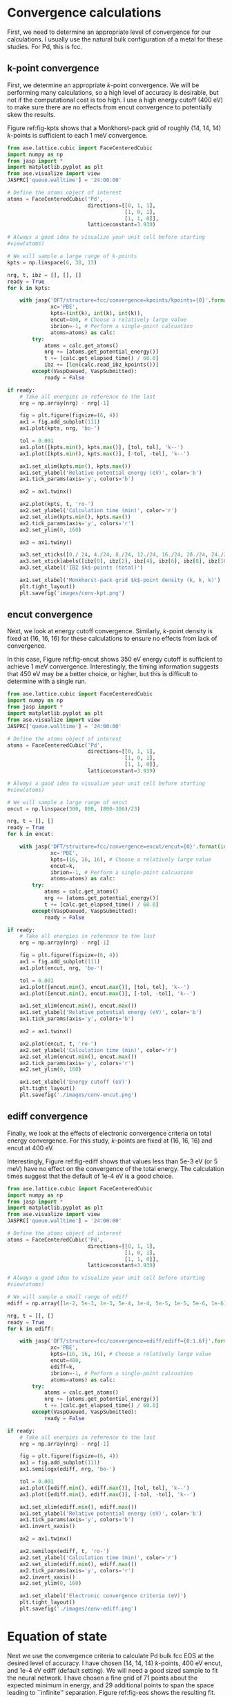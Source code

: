 * Convergence calculations
First, we need to determine an appropriate level of convergence for our calculations. I usually use the natural bulk configuration of a metal for these studies. For Pd, this is fcc.

** k-point convergence
First, we determine an appropriate /k/-point convergence. We will be performing many calculations, so a high level of accuracy is desirable, but not if the computational cost is too high. I use a high energy cutoff (400 eV) to make sure there are no effects from encut convergence to potentially skew the results.

#+label: fig-kpts
#+caption: /k/-point convergence metrics for a single atom unit cell of fcc Pd
#+attr_org: :width 600
[[./images/conv-kpt.png]]

Figure ref:fig-kpts shows that a Monkhorst-pack grid of roughly (14, 14, 14) /k/-points is sufficient to each 1 meV convergence.

#+BEGIN_SRC python :results silent
from ase.lattice.cubic import FaceCenteredCubic
import numpy as np
from jasp import *
import matplotlib.pyplot as plt
from ase.visualize import view
JASPRC['queue.walltime'] = '24:00:00'

# Define the atoms object of interest
atoms = FaceCenteredCubic('Pd',
                          directions=[[0, 1, 1],
                                      [1, 0, 1],
                                      [1, 1, 0]],
                          latticeconstant=3.939)

# Always a good idea to visualize your unit cell before starting
#view(atoms)

# We will sample a large range of k-points
kpts = np.linspace(6, 30, 13)

nrg, t, ibz = [], [], []
ready = True
for k in kpts:

    with jasp('DFT/structure=fcc/convergence=kpoints/kpoints={0}'.format(int(k)),
              xc='PBE',
              kpts=(int(k), int(k), int(k)),
              encut=400, # Choose a relatively large value
              ibrion=-1, # Perform a single-point calcuation
              atoms=atoms) as calc:
        try:
            atoms = calc.get_atoms()
            nrg += [atoms.get_potential_energy()]
            t += [calc.get_elapsed_time() / 60.0]
            ibz += [len(calc.read_ibz_kpoints())]
        except(VaspQueued, VaspSubmitted):
            ready = False

if ready:
    # Take all energies in reference to the last
    nrg = np.array(nrg) - nrg[-1]

    fig = plt.figure(figsize=(6, 4))
    ax1 = fig.add_subplot(111)
    ax1.plot(kpts, nrg, 'bo-')

    tol = 0.001
    ax1.plot([kpts.min(), kpts.max()], [tol, tol], 'k--')
    ax1.plot([kpts.min(), kpts.max()], [-tol, -tol], 'k--')

    ax1.set_xlim(kpts.min(), kpts.max())
    ax1.set_ylabel('Relative potential energy (eV)', color='b')
    ax1.tick_params(axis='y', colors='b')

    ax2 = ax1.twinx()

    ax2.plot(kpts, t, 'ro-')
    ax2.set_ylabel('Calculation time (min)', color='r')
    ax2.set_xlim(kpts.min(), kpts.max())
    ax2.tick_params(axis='y', colors='r')
    ax2.set_ylim(0, 160)

    ax3 = ax1.twiny()
    
    ax3.set_xticks([0./ 24, 4./24, 8./24, 12./24, 16./24, 20./24, 24./24])
    ax3.set_xticklabels([ibz[0], ibz[2], ibz[4], ibz[6], ibz[8], ibz[10], ibz[12],])
    ax3.set_xlabel('IBZ $k$-points (total)')

    ax1.set_xlabel('Monkhorst-pack grid $k$-point density (k, k, k)')
    plt.tight_layout()
    plt.savefig('images/conv-kpt.png')
#+END_SRC

** encut convergence
Next, we look at energy cutoff convergence. Similarly, /k/-point density is fixed at (16, 16, 16) for these calculations to ensure no effects from lack of convergence.

#+label: fig-encut
#+caption: Energy cutoff convergence metrics for a single atom unit cell of fcc Pd.
#+attr_org: :width 600
[[./images/conv-encut.png]]

In this case, Figure ref:fig-encut shows 350 eV energy cutoff is sufficient to achieve 1 meV convergence. Interestingly, the timing information suggests that 450 eV may be a better choice, or higher, but this is difficult to determine with a single run.

#+BEGIN_SRC python :results silent
from ase.lattice.cubic import FaceCenteredCubic
import numpy as np
from jasp import *
import matplotlib.pyplot as plt
from ase.visualize import view
JASPRC['queue.walltime'] = '24:00:00'

# Define the atoms object of interest
atoms = FaceCenteredCubic('Pd',
                          directions=[[0, 1, 1],
                                      [1, 0, 1],
                                      [1, 1, 0]],
                          latticeconstant=3.939)

# Always a good idea to visualize your unit cell before starting
#view(atoms)

# We will sample a large range of encut
encut = np.linspace(300, 800, (800-300)/23)

nrg, t = [], []
ready = True
for k in encut:

    with jasp('DFT/structure=fcc/convergence=encut/encut={0}'.format(int(k)),
              xc='PBE',
              kpts=(16, 16, 16), # Choose a relatively large value
              encut=k,
              ibrion=-1, # Perform a single-point calcuation
              atoms=atoms) as calc:
        try:
            atoms = calc.get_atoms()
            nrg += [atoms.get_potential_energy()]
            t += [calc.get_elapsed_time() / 60.0]
        except(VaspQueued, VaspSubmitted):
            ready = False

if ready:
    # Take all energies in reference to the last
    nrg = np.array(nrg) - nrg[-1]

    fig = plt.figure(figsize=(6, 4))
    ax1 = fig.add_subplot(111)
    ax1.plot(encut, nrg, 'bo-')

    tol = 0.001
    ax1.plot([encut.min(), encut.max()], [tol, tol], 'k--')
    ax1.plot([encut.min(), encut.max()], [-tol, -tol], 'k--')

    ax1.set_xlim(encut.min(), encut.max())
    ax1.set_ylabel('Relative potential energy (eV)', color='b')
    ax1.tick_params(axis='y', colors='b')

    ax2 = ax1.twinx()

    ax2.plot(encut, t, 'ro-')
    ax2.set_ylabel('Calculation time (min)', color='r')
    ax2.set_xlim(encut.min(), encut.max())
    ax2.tick_params(axis='y', colors='r')
    ax2.set_ylim(0, 160)

    ax1.set_xlabel('Energy cutoff (eV)')
    plt.tight_layout()
    plt.savefig('./images/conv-encut.png')
#+END_SRC

** ediff convergence
Finally, we look at the effects of electronic convergence criteria on total energy convergence. For this study, /k/-points are fixed at (16, 16, 16) and encut at 400 eV.

#+label: fig-ediff
#+caption: Electronic convergence criteria (ediff) convergence metrics for a single atom unit cell of fcc Pd.
#+attr_org: :width 600
[[./images/conv-ediff.png]]

Interestingly, Figure ref:fig-ediff shows that values less than 5e-3 eV (or 5 meV) have no effect on the convergence of the total energy. The calculation times suggest that the default of 1e-4 eV is a good choice.

#+BEGIN_SRC python :results silent
from ase.lattice.cubic import FaceCenteredCubic
import numpy as np
from jasp import *
import matplotlib.pyplot as plt
from ase.visualize import view
JASPRC['queue.walltime'] = '24:00:00'

# Define the atoms object of interest
atoms = FaceCenteredCubic('Pd',
                          directions=[[0, 1, 1],
                                      [1, 0, 1],
                                      [1, 1, 0]],
                          latticeconstant=3.939)

# Always a good idea to visualize your unit cell before starting
#view(atoms)

# We will sample a small range of ediff
ediff = np.array([1e-2, 5e-3, 1e-3, 5e-4, 1e-4, 5e-5, 1e-5, 5e-6, 1e-6])

nrg, t = [], []
ready = True
for k in ediff:

    with jasp('DFT/structure=fcc/convergence=ediff/ediff={0:1.6f}'.format(k),
              xc='PBE',
              kpts=(16, 16, 16), # Choose a relatively large value
              encut=400,
              ediff=k,
              ibrion=-1, # Perform a single-point calcuation
              atoms=atoms) as calc:
        try:
            atoms = calc.get_atoms()
            nrg += [atoms.get_potential_energy()]
            t += [calc.get_elapsed_time() / 60.0]
        except(VaspQueued, VaspSubmitted):
            ready = False

if ready:
    # Take all energies in reference to the last
    nrg = np.array(nrg) - nrg[-1]

    fig = plt.figure(figsize=(6, 4))
    ax1 = fig.add_subplot(111)
    ax1.semilogx(ediff, nrg, 'bo-')

    tol = 0.001
    ax1.plot([ediff.min(), ediff.max()], [tol, tol], 'k--')
    ax1.plot([ediff.min(), ediff.max()], [-tol, -tol], 'k--')

    ax1.set_xlim(ediff.min(), ediff.max())
    ax1.set_ylabel('Relative potential energy (eV)', color='b')
    ax1.tick_params(axis='y', colors='b')
    ax1.invert_xaxis()

    ax2 = ax1.twinx()

    ax2.semilogx(ediff, t, 'ro-')
    ax2.set_ylabel('Calculation time (min)', color='r')
    ax2.set_xlim(ediff.min(), ediff.max())
    ax2.tick_params(axis='y', colors='r')
    ax2.invert_xaxis()
    ax2.set_ylim(0, 160)

    ax1.set_xlabel('Electronic convergence criteria (eV)')
    plt.tight_layout()
    plt.savefig('./images/conv-ediff.png')
#+END_SRC

* Equation of state
Next we use the convergence criteria to calculate Pd bulk fcc EOS at the desired level of accuracy. I have chosen (14, 14, 14) /k/-points, 400 eV encut, and 1e-4 eV ediff (default setting). We will need a good sized sample to fit the neural network. I have chosen a fine grid of 71 points about the expected minimum in energy, and 29 additional points to span the space leading to ``infinite'' separation. Figure ref:fig-eos shows the resulting fit. The code block also generates an ASE database, which we will use from this point on for easy access to the data. It is attached here: \attachfile{data.db}{(double-click to open)}.

#+label: fig-eos
#+caption: Equation of state for fcc Pd as calculated from DFT.
#+attr_org: :width 600
[[./images/eos.png]]

#+BEGIN_SRC python :results silent
from ase.lattice.cubic import FaceCenteredCubic
import numpy as np
from jasp import *
import matplotlib.pyplot as plt
from ase.utils.eos import EquationOfState
from ase.units import kJ
JASPRC['queue.walltime'] = '24:00:00'

# Functions produced by Jacob Boes for work in computational catalysis
# These are freely available at: https://github.com/jboes/jbtools.git
import jbtools.gilgamesh as jb

# Fraction of equilibrium lattice constant to be calculated
factor = np.append(np.linspace(0.85, 1.2, 71),
                   np.linspace(1.23, 2.07, 29))

nrg, vol, t = [], [], []
ready = True
for x in factor:

    atoms = FaceCenteredCubic('Pd',
                              directions=[[0, 1, 1],
                                          [1, 0, 1],
                                          [1, 1, 0]],
                              latticeconstant=3.939)

    delta = np.array([[x, 0., 0.],
                      [0., x, 0.],
                      [0., 0., x]])
    atoms.set_cell(np.dot(atoms.get_cell(), delta),
                   scale_atoms=True)

    with jasp('./DFT/structure=fcc/convergence=None/factor={0:1.3f}'.format(x),
              xc='PBE',
              kpts=(14, 14, 14), # Choose an appropriate value
              encut=400,
              ibrion=-1,
              atoms=atoms) as calc:
        try:
            atoms = calc.get_atoms()
            nrg += [atoms.get_potential_energy()]
            vol += [atoms.get_volume()]
            t += [calc.get_elapsed_time() / 60.0]
        except(VaspQueued, VaspSubmitted):
            ready = False

if ready:
    # Here we collect the data to an ASE database
    # for easy future manipulation
    jb.write_database('./DFT/structure=fcc/convergence=None/',
                      db='./networks/db0/data.db')

    # We will use only the energies \pm 15 $\AA^{3}$ about 
    # the minimum energy for the figure.
    min_nrg = vol[nrg.index(min(nrg))]
    ind = (np.array(vol) > min_nrg - 15) & (np.array(vol) < min_nrg + 15)
    vol = np.array(vol)[ind]
    nrg = np.array(nrg)[ind]
    t = np.array(t)[ind]

    # Fit the data to SJEOS
    eos = EquationOfState(vol, nrg)
    v0, e0, B, fit = eos.fit()

    x = np.linspace(vol.min(), vol.max(), 250)

    fig = plt.figure(figsize=(6, 4))
    ax1 = fig.add_subplot(111)
    ax1.scatter(vol, nrg, color='b')
    ax1.plot(x, fit(x**-(1.0 / 3)), 'k-')

    ax1.set_xlim(vol.min(), vol.max())
    ax1.set_ylabel('Potential energy (eV)', color='b')
    ax1.tick_params(axis='y', colors='b')

    ax1.text(vol.max() - 6, nrg.max(),
             'V$_{0}$={1:1.1f}'.format('{min}', v0),
             va='center', ha='left')
    ax1.text(vol.max() - 6, nrg.max() - 0.3,
             'E$_{0}$={1:1.3f}'.format('{min}', e0),
             va='center', ha='left')
    ax1.text(vol.max() - 6, nrg.max() - 0.6,
             'B={0:1.0f}'.format(B  / kJ * 1.0e24),
             va='center', ha='left')

    ax2 = ax1.twinx()

    ax2.scatter(vol, t, color='r')
    ax2.set_ylabel('Calculation time (min)', color='r')
    ax2.set_xlim(vol.min(), vol.max())
    ax2.tick_params(axis='y', colors='r')
    ax2.set_ylim(0, 480)

    ax1.set_xlabel('Volume ($\AA^{3}$/atom)')
    plt.tight_layout()
    plt.savefig('./images/eos.png')
#+END_SRC

* Neural network
To train a neural network we will be using AMP (https://bitbucket.org/andrewpeterson/amp), a software package developed by the Peterson group at Brown University.

Before we begin creating out neural network, we need to separate about 10% of out data into a validation set. This will be useful later, when determining whether over fitting has occurred. There is functionality for this in AMP, but it does not provide with as much control as the following code.

#+BEGIN_SRC python :results silent
from ase.db import connect
import os
import random
import numpy as np

db = connect('./networks/db0/data.db')

n = db.count()
n_train = int(round(n * 0.9))

n_ids =  np.array(range(n)) + 1

# This will sudo-randomly select 10% of the calculations
# Which is useful for reproducing our results.
random.seed(256)
train_samples = random.sample(n_ids, n_train)
valid_samples = set(n_ids) - set(train_samples)

db.update(list(train_samples), train_set=True)
db.update(list(valid_samples), train_set=False)

with connect('./networks/db0/train.db') as db0:
    for d in db.select(['train_set=True']):
        db0.write(d, key_value_pairs=d.key_value_pairs)
#+END_SRC

Now we have sudo-randomly labeled 10% of our calculations for validation, and the rest are waiting to be trained in the new train.db file. This file is also attached: \attachfile{train.db}{(double-click to open)}.

** Training neural networks
For all of out neural networks, we will be using the Behler-Parenello (BP) framework for distinguishing between geometries of atoms. Little to no work is published on how to systematically chose an appropriate number of variables for your BP framework, so we simply use the default settings in AMP for now. However, it is worth mentioning that a single G1 type variable (simplest possible descriptor) could be used to describe the fcc EOS, if that is all we are interested in.

We also need to define a cutoff radius for our system which will determine the maximum distance that the BP framework considers atoms to be interacting. 6 $\AA$ is a typical value used in the literature for metals with no appreciable long range interactions, which we will be using here.

Finally, it is also often desirable to have multiple neural networks which are trained to the same level of accuracy, but with different frameworks. These frameworks are determined by the number of nodes and hidden layers used. In general, we want the smallest number of nodes and layers possible to avoid the possibility of over fitting. However, too small a framework will be too rigid to properly fit complex potential energy surfaces.

These jobs can be run locally:

#+BEGIN_SRC python :results silent
from amp import Amp
from amp.descriptor import *
from amp.regression import *
import os

for n in [2, 3]:
    label = '{0}-{0}'.format(n)
    wd = os.path.join(os.getcwd(), 'networks/db0/' + label)

    if not os.path.exists(wd):
        os.makedirs(wd)

    calc = Amp(label="./networks/db0/{0}/".format(label),
               descriptor=Behler(cutoff=6.0),
               regression=NeuralNetwork(hiddenlayers=(2, '{0}'.format(n))))

    calc.train('./networks/db0/train.db', # The training data
               cores=1,
               global_search=None, # not found the simulated annealing feature useful
               extend_variables=False) # feature does not work properly and will crash
#+END_SRC

We can also submit them to the queue on Gilgamesh:

#+BEGIN_SRC python
import os
import subprocess
import time

home = os.getcwd()

# We will try an iteration for 2 and 3 nodes with 2 hidden layers.
for n in [2, 3]:

    label = '{0}-{0}'.format(n)
    wd = os.path.join(home, 'networks/db0/' + label)

    if not os.path.exists(wd):
        os.makedirs(wd)
    os.chdir(wd)

    run_amp = '''#!/usr/bin/env python
from amp import Amp
from amp.descriptor import *
from amp.regression import *

calc = Amp(label="./",
           descriptor=Behler(cutoff=6.0),
           regression=NeuralNetwork(hiddenlayers=(2, {0})))

calc.train("./networks/db0/train.db", # The training data
           cores=1,
           global_search=None, # not found the simulated annealing feature useful
           extend_variables=False) # feature does not work properly and will crash
'''.format(n)

    cmd = '''#!/bin/bash
#PBS -N {0}
#PBS -l nodes=1:ppn=1
#PBS -l walltime=24:00:00
#PBS -l mem=2GB
#PBS -joe
cd $PBS_O_WORKDIR
./submit.py
#end'''.format(wd)

    with open('submit.py', 'w') as f:
        f.write(run_amp)
    os.chmod('submit.py', 0777)

    with open('submit.sh', 'w') as f:
        f.write(cmd)

    subprocess.call(['qsub', 'submit.sh'])
    time.sleep(5)
    os.unlink('submit.sh')
    os.chdir(wd)
#+END_SRC

#+RESULTS:
: 1305344.gilgamesh.cheme.cmu.edu
: 1305345.gilgamesh.cheme.cmu.edu

Once the calculations finish we can check their convergence using the code below. These are trivial networks to train, so convergence should not be an issue. If there is a problem, restart the calculation to try again. This can be a difficult and time consuming part of the process for more complex system. 

#+BEGIN_SRC python :results raw
import os
import json

print('|Hidden layers|Iteration|Time|Cost Function|Energy RMSE|Force RMSE|')
print('|-')

for r, d, f in os.walk('networks/db0/'):
    if 'train-log.txt' in f:
        with open(os.path.join(r, 'train-log.txt'), 'r') as fi:
            v = fi.readlines()[-3].split()

    if 'trained-parameters.json' in f:
        with open(os.path.join(r, 'trained-parameters.json'), 'r') as fi:
            p = json.load(fi)
        n = p['hiddenlayers']
        print('|{0}|{1}|{2}|{3}|{4}|{5}|'.format(n, v[0], v[1], v[2], v[3], v[4]))
#+END_SRC

#+RESULTS:
| Hidden layers   | Iteration | Time                | Cost Function | Energy RMSE | Force RMSE |
|-----------------+-----------+---------------------+---------------+-------------+------------|
| {u'Pd': [2, 2]} |       497 | 2015-11-18T15:59:22 |     8.921e-05 |   9.956e-04 |  0.000e+00 |
| {u'Pd': [2, 3]} |       266 | 2015-11-18T15:59:34 |     8.967e-05 |   9.982e-04 |  0.000e+00 |

The single atom unit cell enforces perfect symmetry. This results in cancellation of forces on the atom, meaning we will not be able to use our current neural networks for molecular dynamic simulation.

** Validation of the network
Now we need to validate our results to ensure that no over fitting has occurred. First, we will look at the residuals to the training and validation data. Then we will see if the neural networks perform well for their intended purpose. For ease of access, we will add the neural network energy predictions to the database for each structure.

#+BEGIN_SRC python :result silent
from ase.db import connect
from amp import Amp

db = connect('./networks/db0/data.db')

calc2 = Amp('./networks/db0/2-2/')
calc3 = Amp('./networks/db0/3-3/')

for d in db.select():
    atoms = db.get_atoms(d.id)
    atoms.set_calculator(calc2)
    nrg2 = atoms.get_potential_energy()

    atoms.set_calculator(calc3)
    nrg3 = atoms.get_potential_energy()

    db.update(d.id, NN2=nrg2, NN3=nrg3)
#+END_SRC

*** Analysis of residuals
First we look at the residual errors of all the data in the database for each of our frameworks shown in Figure ref:fig-residuals-NN2 and ref:fig-residuals-NN3. For both fits, the validation set has lower RMSE than the training set. This is a good indication that neither has been over fit, which we can also observe for this simple example, since the validation points follow the same trends observed for the training set data. This is also a good example of how adding additional, unnecessary elements to the framework leads to lower overall fitting accuracy for.

#+label: fig-residuals-NN2
#+caption: Residual errors to the 2-2 framework neural network.
#+attr_org: :width 600
[[./images/residuals-NN2.png]]

#+label: fig-residuals-NN3
#+caption: Residual errors to the 3-3 framework neural network.
#+attr_org: :width 600
[[./images/residuals-NN3.png]]

#+BEGIN_SRC python :results silent
import numpy as np
import matplotlib.pyplot as plt
from ase.db import connect
from amp import Amp
import os

db = connect('./networks/db0/data.db')

for n in [2, 3]:

    Qe, Ne, vol, ind = [], [], [], []
    for d in db.select():

        Qe += [d.energy]
        vol += [d.volume]

        Ne += [d['NN{0}'.format(n)]]
        ind += [d.train_set]

    res = np.array(Ne) - np.array(Qe)
    mask = np.array(ind)
    valid = np.ma.masked_array(res, mask)
    train = np.ma.masked_array(res, ~mask)
    vRMSE = np.sqrt(np.sum(valid ** 2)/ len(valid))
    tRMSE = np.sqrt(np.sum(train ** 2)/ len(train))

    plt.figure(figsize=(6, 4))

    plt.text(60, 0.0085, 
             'Trained RMSE: {0:1.2f} meV/atom'.format(tRMSE * 1000),
             color='b', ha='left')
    plt.text(60, 0.0070, 
             'Validation RMSE: {0:1.2f} meV/atom'.format(vRMSE * 1000),
             color='r', ha='left')

    plt.scatter(vol, train, color='b')
    plt.scatter(vol, valid, color='r')
    plt.plot([min(vol), max(vol)], [0, 0], 'k--')
    plt.xlim(min(vol), max(vol))
    plt.ylim(-0.01, 0.01)
    plt.xlabel('Volume ($\AA^{3}$/atom)')
    plt.ylabel('Residual error (eV/atom)')
    plt.tight_layout()
    plt.savefig('./images/residuals-NN{0}.png'.format(n))
#+END_SRC

*** Recreate the equation of state
Next, we recreate the equation of state using both of the neural networks and the same methodology as with DFT. The results are shown in Figures ref:fig-eos-NN2 and ref:fig-eos-NN3 for the 2-2 and 3-3 frameworks, respectively.

#+label: fig-eos-NN2
#+caption: Equation of state for fcc Pd as calculated from a neural network with 2-2 framework.
#+attr_org: :width 600
[[./images/eos-NN2.png]]

#+label: fig-eos-NN3
#+caption: Equation of state for fcc Pd as calculated from a neural network with 3-3 framework.
#+attr_org: :width 600
[[./images/eos-NN3.png]]

Each neural network creats are an excellent fit to the DFT data, and we see that the calculation speed has improved by up to 6 orders of magnitude in the most extreme cases. For this application the choice of framework seems to have little effect on the equation of state produced.

#+BEGIN_SRC python :results silent
import numpy as np
import matplotlib.pyplot as plt
from ase.utils.eos import EquationOfState
from ase.db import connect
from amp import Amp
from ase.visualize import view
import os
import json
import time
from ase.units import kJ

db = connect('./networks/db0/data.db')

for r, d, f in os.walk('./networks/db0/'):
    if 'trained-parameters.json' in f:
        calc = Amp(load=r + '/')

        with open(os.path.join(r, 'trained-parameters.json'), 'r') as fi:
            p = json.load(fi)
        n = p['hiddenlayers'].values()[0]

        nrg, vol, t = [], [], []
        for d in db.select():
            atoms = db.get_atoms(d.id)
            atoms.set_calculator(calc)

            time1 = time.time()
            energy = atoms.get_potential_energy()
            time2 = time.time()

            nrg += [energy]
            vol += [d.volume]
            t += [(time2 - time1) * 1000]

        min_nrg = vol[nrg.index(min(nrg))]
        ind = (np.array(vol) > min_nrg - 15) & (np.array(vol) < min_nrg + 15)
        vol = np.array(vol)[ind]
        nrg = np.array(nrg)[ind]
        t = np.array(t)[ind]

        # Fit the data to SJEOS
        eos = EquationOfState(vol, nrg)
        v0, e0, B, fit = eos.fit()

        x = np.linspace(vol.min(), vol.max(), 250)

        fig = plt.figure(figsize=(6, 4))
        ax1 = fig.add_subplot(111)
        ax1.scatter(vol, nrg, color='b')
        ax1.plot(x, fit(x**-(1.0 / 3)), 'k-')

        ax1.set_xlim(vol.min(), vol.max())
        ax1.set_ylabel('Potential energy (eV)', color='b')
        ax1.tick_params(axis='y', colors='b')

        ax1.text(vol.max() - 6, nrg.max(),
                 'V$_{0}$={1:1.1f}'.format('{min}', v0),
                 va='center', ha='left')
        ax1.text(vol.max() - 6, nrg.max() - 0.3,
                 'E$_{0}$={1:1.3f}'.format('{min}', e0),
                 va='center', ha='left')
        ax1.text(vol.max() - 6, nrg.max() - 0.6,
                 'B={0:1.0f}'.format(B  / kJ * 1.0e24),
                 va='center', ha='left')

        ax2 = ax1.twinx()

        ax2.scatter(vol, t, color='r')
        ax2.set_ylabel('Calculation time (milliseconds)', color='r')
        ax2.set_xlim(vol.min(), vol.max())
        ax2.tick_params(axis='y', colors='r')
        ax2.set_ylim(0, 40)

        ax1.set_xlabel('Volume ($\AA^{3}$/atom)')
        plt.tight_layout()
        plt.savefig('./images/eos-NN{0}.png'.format(n[-1]))
#+END_SRC

** Applications
Now we can try and apply our neural networks to things it was not fit to.

For this, we will use or two neural networks jointly which will save us a good amount of time validating the networks as we begin to extrapolate. This is demonstrated in the next section. 

*** Geometry optimization
First, we expand the region of equation of state to see how well it extrapolates. In Figure ref:fig-app-eos, we expand the region of the original equation of state beyond the black dashed lines.

#+label: fig-app-eos
#+caption: Expansion of the equation of state beyond the region incorporated into the training set.
#+attr_org: :width 600
[[./images/app-eos.png]]

At extreme stretch (factor > 2.07%) both neural networks agree because we have trained it nearly to the cutoff radius of 6.0 $\AA$.

As soon as we strain the lattice below the trained region, the network predictions quickly diverge. This indicates that the training set is not useful for predictions in this region.

We performed 1,000 calculations to produce this figure. To have validated all 1,000 points with DFT would be too time consuming. Instead, we rely on disagreement between neural networks with different framework to probe poorly fitted regions.

#+BEGIN_SRC python :results silent
from amp import Amp
import numpy as np
from ase.lattice.cubic import FaceCenteredCubic
import matplotlib.pyplot as plt
import collections

D = {}
for calc in ['./networks/db0/2-2/',
             './networks/db0/3-3/']:

    D[calc[-2]] = collections.OrderedDict()
    for x in np.linspace(0.60, 2.5, 1000.):

        atoms = FaceCenteredCubic('Pd',
                                  directions=[[0, 1, 1],
                                              [1, 0, 1],
                                              [1, 1, 0]],
                                  latticeconstant=3.939)

        delta = np.array([[x, 0., 0.],
                          [0., x, 0.],
                          [0., 0., x]])
        atoms.set_cell(np.dot(atoms.get_cell(), delta),
                       scale_atoms=True)

        atoms.set_calculator(Amp(calc))

        D[calc[-2]][x] = atoms.get_potential_energy()

res = abs(np.array(D['3'].values()) - np.array(D['2'].values()))

f, ax = plt.subplots(2, 1, sharex=True)
ax[0].plot(D['2'].keys(), D['2'].values(), 'b', lw=2, label='2-2')
ax[0].plot(D['3'].keys(), D['3'].values(), 'r', lw=2, label='3-3')
ax[0].plot([0.85, 0.85], [2, -6], 'k--')
ax[0].plot([2.07, 2.07], [2, -6], 'k--')
ax[0].set_ylabel('Potential energy (eV)')
ax[0].set_xlim(0.6, 2.5)
ax[0].legend(loc='best')

ax[1].plot([0.85, 0.85], [0, 1.8], 'k--')
ax[1].plot([2.07, 2.07], [0, 1.8], 'k--')
ax[1].plot(D['2'].keys(), res, 'k', lw=2)
ax[1].set_ylabel('NN energy difference (eV)')
ax[1].set_ylim(0, 1.8)
ax[1].set_xlabel('Strain/stretch factor (%)')
plt.tight_layout(w_pad=0.0)
plt.savefig('./images/app-eos.png')
#+END_SRC

*** More complex calculations
Here we attempt to calculate the vacancy formation energy for fcc Pd. This is calculated as shown in Equation ref:eqn-vac.

\begin{eqnarray}
E_v = E_f - \frac{n_i - 1}{n_i} E_i \label{eqn-vac}
\end{eqnarray}

from the literature (http://www.cs.sandia.gov/~aematts/pdffiles/PRB66214110.pdf), we know that DFT-GGA should predict a vacancy formation energy of about 1.50 eV.

- Vacancy formation energy with 2-2 framework NN: 4.170 eV

- Vacancy formation energy with 3-3 framework NN: 0.411 eV

neither network does a good job predicting the vacancy formation energy. This is because the networks do not know how to calculate the energy of an fcc lattice with a missing atom.

#+BEGIN_SRC python
from amp import Amp
import numpy as np
from ase.lattice.cubic import FaceCenteredCubic
import matplotlib.pyplot as plt
from ase.visualize import view
from ase.optimize import BFGS

for calc in ['./networks/db0/2-2/',
             './networks/db0/3-3/']:
    atoms = FaceCenteredCubic('Pd',
                              directions=[[0, 1, 1],
                                          [1, 0, 1],
                                          [1, 1, 0]],
                              latticeconstant=3.939)
    atoms.set_calculator(Amp(calc))
    atoms *= (3, 3, 3)

    nrg0 = atoms.get_potential_energy()

    del atoms[0]
    dyn = BFGS(atoms)
    dyn.run(fmax=0.05)

    nrg1 = atoms.get_potential_energy()
    fw = calc.split('/')[-2]
    ve = nrg1 - (26/27.)*nrg0

    print 'Vacancy formation energy with {0} framework NN: {1:1.3f} eV'.format(fw, ve)
#+END_SRC

#+RESULTS:
#+begin_example
BFGS:   0  23:22:14     -131.319326       0.6402
BFGS:   1  23:22:19     -131.359079       0.4868
BFGS:   2  23:22:24     -131.407465       0.1290
BFGS:   3  23:22:29     -131.408432       0.1178
BFGS:   4  23:22:34     -131.409158       0.0511
BFGS:   5  23:22:39     -131.406953       0.0411
Vacancy formation energy with 2-2 framework NN: 4.170 eV
BFGS:   0  23:22:44     -135.182786       0.0558
BFGS:   1  23:22:49     -135.182910       0.0554
BFGS:   2  23:22:54     -135.183387       0.0320
Vacancy formation energy with 3-3 framework NN: 0.411 eV
#+end_example

*** Molecular dynamics
Finally, we try 

#+BEGIN_SRC python :results silent
from __future__ import print_function
from ase.lattice.cubic import FaceCenteredCubic
from ase.md.langevin import Langevin
from ase.io.trajectory import Trajectory
from ase import units
from amp import Amp

# Set up a crystal
atoms = FaceCenteredCubic('Pd',
                          directions=[[0, 1, 1],
                                      [1, 0, 1],
                                      [1, 1, 0]],
                          latticeconstant=3.939,
                          size=(3, 3, 3))

# Describe the interatomic interactions with the Effective Medium Theory
atoms.set_calculator(Amp('./networks/db0/2-2/'))

# We want to run MD with constant energy using the Langevin algorithm
# with a time step of 5 fs, the temperature T and the friction
# coefficient to 0.02 atomic units.
dyn = Langevin(atoms, 5 * units.fs, 900 * units.kB, 0.002)


def printenergy(a=atoms):  # store a reference to atoms in the definition.
    """Function to print the potential, kinetic and total energy."""
    epot = a.get_potential_energy() / len(a)
    ekin = a.get_kinetic_energy() / len(a)
    
dyn.attach(printenergy, interval=10)

# We also want to save the positions of all atoms after every time step.
traj = Trajectory('./networks/db1/MD.traj', 'w', atoms)
dyn.attach(traj.write, interval=10)

# Now run the dynamics
dyn.run(2000)
#+END_SRC

* ``Teaching'' the neural network
** Calculations from MD simulation

[[./images/MD.png]]

#+BEGIN_SRC python :results silent
from ase.io.trajectory import Trajectory
from ase.lattice.cubic import FaceCenteredCubic
import numpy as np
from jasp import *
import matplotlib.pyplot as plt
import jbtools.gilgamesh as jb
JASPRC['queue.walltime'] = '24:00:00'

ready = True
Ne, nrg, t, s = [], [], [], []
for i, atoms in enumerate(Trajectory('./networks/db1/MD.traj', 'r')):

    Ne += [atoms.get_potential_energy()]

    if (i + 1) % 4 == 0:

        s += [i + 1]

        with jasp('DFT/structure=fcc/convergence=None/factor=None/MD={0}'.format(int(i)),
                  xc='PBE',
                  kpts=(5, 5, 5),
                  encut=400,
                  ibrion=-1,
                  atoms=atoms) as calc:
            try:
                atoms = calc.get_atoms()
                nrg += [atoms.get_potential_energy()]
                t += [calc.get_elapsed_time() / 60.0]
            except(VaspQueued, VaspSubmitted):
                ready = False

if ready:
    # Here we collect the data to an ASE database
    # for easy future manipulation
    jb.write_database('./DFT/structure=fcc/convergence=None/',
                      db='./networks/db1/data.db')

    fig = plt.figure(figsize=(6, 4))
    ax1 = fig.add_subplot(111)
    ax1.plot(np.array(range(len(Ne))) + 1, Ne, 'g-')
    ax1.plot(s, nrg, 'bo-')

    ax1.set_xlim(min(s), max(s))
    ax1.set_ylabel('Potential energy (eV)', color='b')
    ax1.tick_params(axis='y', colors='b')

    ax2 = ax1.twinx()

    ax2.scatter(s, t, color='r')
    ax2.set_ylabel('Calculation time (min)', color='r')
    ax2.set_xlim(min(s), max(s))
    ax2.tick_params(axis='y', colors='r')
    ax2.set_ylim(0, 600)

    ax1.set_xlabel('Time step')
    plt.tight_layout()
    plt.savefig('./images/MD.png')
#+END_SRC

** new training set

#+BEGIN_SRC python :results silent
from ase.db import connect
import os
import random
import numpy as np

db = connect('./networks/db1/data.db')

n = db.count()
n_train = int(round(n * 0.9))

n_ids =  np.array(range(n)) + 1

# This will sudo-randomly select 10% of the calculations
# Which is useful for reproducing our results.
random.seed(256)
train_samples = random.sample(n_ids, n_train)
valid_samples = set(n_ids) - set(train_samples)

db.update(list(train_samples), train_set=True)
db.update(list(valid_samples), train_set=False)

with connect('./networks/db1/train.db') as db0:
    for d in db.select(['train_set=True']):
        db0.write(d, key_value_pairs=d.key_value_pairs)
#+END_SRC

** training new network
#+BEGIN_SRC python
import os
import subprocess
import time

home = os.getcwd()

# We will try an iteration for 2 and 3 nodes with 2 hidden layers.
for n in [2]:

    label = '{0}-{0}'.format(n)
    wd = os.path.join(home, 'networks/db1/' + label)

    if not os.path.exists(wd):
        os.makedirs(wd)
    os.chdir(wd)

    run_amp = '''#!/usr/bin/env python
from amp import Amp
from amp.descriptor import *
from amp.regression import *

calc = Amp(label="./",
           descriptor=Behler(cutoff=6.0),
           regression=NeuralNetwork(hiddenlayers=(2, {0})))

calc.train("../train.db", # The training data
           cores=1,
           global_search=None, # not found the simulated annealing feature useful
           extend_variables=False) # feature does not work properly and will crash
'''.format(n)

    cmd = '''#!/bin/bash
#PBS -N {0}
#PBS -l nodes=1:ppn=1
#PBS -l walltime=24:00:00
#PBS -l mem=2GB
#PBS -joe
cd $PBS_O_WORKDIR
./submit.py
#end'''.format(wd)

    with open('submit.py', 'w') as f:
        f.write(run_amp)
    os.chmod('submit.py', 0777)

    with open('submit.sh', 'w') as f:
        f.write(cmd)

    subprocess.call(['qsub', 'submit.sh'])
    time.sleep(5)
    os.unlink('submit.sh')
    os.chdir(wd)
#+END_SRC

#+RESULTS:
: 1306508.gilgamesh.cheme.cmu.edu

